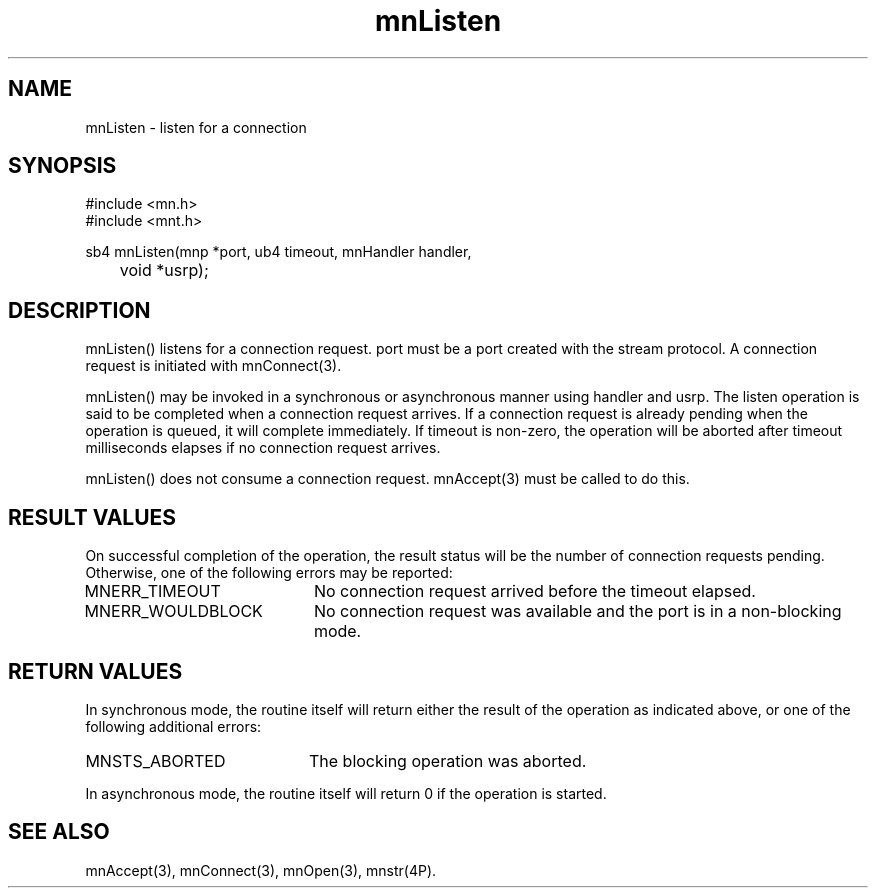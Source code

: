.TH mnListen 3 "31 August 1994"
.SH NAME
mnListen - listen for a connection
.SH SYNOPSIS
.nf
#include <mn.h>
#include <mnt.h>
.LP
sb4 mnListen(mnp *port, ub4 timeout, mnHandler handler,
	void *usrp);
.SH DESCRIPTION
mnListen() listens for a connection request.  port must be a port
created with the stream protocol.  A connection request is
initiated with mnConnect(3).
.LP
mnListen() may be invoked in a synchronous or asynchronous manner
using handler and usrp.  The listen operation is said to be completed
when a connection request arrives.  If a connection request is
already pending when the operation is queued, it will complete
immediately.  If timeout is non-zero, the operation will be aborted
after timeout milliseconds elapses if no connection request arrives.
.LP
mnListen() does not consume a connection request.  mnAccept(3)
must be called to do this.
.SH RESULT VALUES
On successful completion of the operation, the result status will
be the number of connection requests pending.  Otherwise, one of
the following errors may be reported:
.TP 20
MNERR_TIMEOUT
No connection request arrived before the timeout elapsed.
.TP 20
MNERR_WOULDBLOCK
No connection request was available and the port is in a non-blocking
mode.
.SH RETURN VALUES
In synchronous mode, the routine itself will return either the
result of the operation as indicated above, or one of the following
additional errors:
.TP 20
MNSTS_ABORTED
The blocking operation was aborted.
.LP
In asynchronous mode, the routine itself will return 0 if the operation
is started.
.SH SEE ALSO
mnAccept(3), mnConnect(3), mnOpen(3), mnstr(4P).
